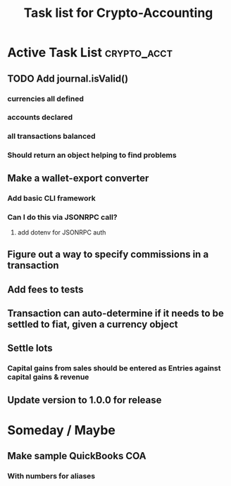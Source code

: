 #+Title: Task list for Crypto-Accounting

* Active Task List                                              :crypto_acct:
** TODO Add journal.isValid()
*** currencies all defined
*** accounts declared
*** all transactions balanced
*** Should return an object helping to find problems
** Make a wallet-export converter
*** Add basic CLI framework
*** Can I do this via JSONRPC call?
**** add dotenv for JSONRPC auth
** Figure out a way to specify commissions in a transaction
** Add fees to tests
** Transaction can auto-determine if it needs to be settled to fiat, given a currency object
** Settle lots
*** Capital gains from sales should be entered as Entries against capital gains & revenue
** Update version to 1.0.0 for release

* Someday / Maybe
** Make sample QuickBooks COA
*** With numbers for aliases
